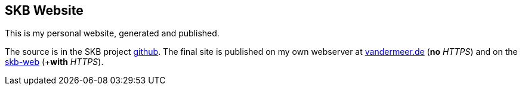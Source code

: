 //
// ============LICENSE_START=======================================================
// Copyright (C) 2018-2019 Sven van der Meer. All rights reserved.
// ================================================================================
// This file is licensed under the Creative Commons Attribution-ShareAlike 4.0 International Public License
// Full license text at https://creativecommons.org/licenses/by-sa/4.0/legalcode
// 
// SPDX-License-Identifier: CC-BY-SA-4.0
// ============LICENSE_END=========================================================
//
// @author Sven van der Meer (vdmeer.sven@mykolab.com)
//

== SKB Website

This is my personal website, generated and published.

The source is in the SKB project link:https://github.com/vdmeer/skb/tree/master/sites/vandermeer[github].
The final site is published on my own webserver at link:http://www.vandermeer.de/[vandermeer.de] (*no* _HTTPS_) and
 on the link:https://vdmeer.github.io/[skb-web] (+*with* _HTTPS_).

